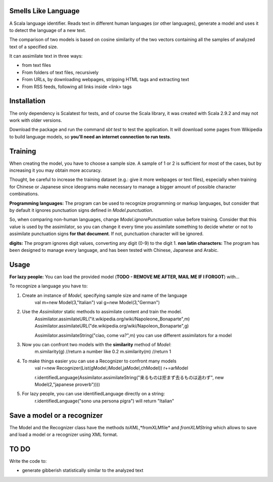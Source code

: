 Smells Like Language
====================

A Scala language identifier. Reads text in different human languages (or other languages), generate a model and uses it to detect the language of a new text.

The comparison of two models is based on cosine similarity of the two vectors containing all the samples of analyzed text of a specified size.

It can assimilate text in three ways:

* from text files
* From folders of text files, recursively
* From URLs, by downloading webpages, stripping HTML tags and extracting text
* From RSS feeds, following all links inside <link> tags

Installation
============
The only dependency is Scalatest for tests, and of course the Scala library, it was created with Scala 2.9.2 and may not work with older versions.

Download the package and run the command *sbt test* to test the application. It will download some pages from Wikipedia to build language models, so **you'll need an internet connection to run tests**.

Training
========
When creating the model, you have to choose a sample size. A sample of 1 or 2 is sufficient for most of the cases, but by increasing it you may obtain more accuracy.

Thought, be careful to increase the training dataset (e.g.: give it more webpages or text files), especially when training for Chinese or Japanese since ideograms make necessary to manage a bigger amount of possible character combinations.

**Programming languages:**
The program can be used to recognize programming or markup languages, but consider that by default it ignores punctuation signs defined in *Model.punctuation*.

So, when comparing non-human languages, change *Model.ignorePunctuation* value before training. Consider that this value is used by the assimilator, so you can change it every time you assimilate something to decide  wheter or not to assimilate punctuation signs **for that document**. If not, punctuation character will be ignored.

**digits:**
The program ignores digit values, converting any digit (0-9) to the digit 1.
**non latin characters:**
The program has been designed to manage every language, and has been tested with Chinese, Japanese and Arabic.

Usage
=====
**For lazy people:**
You can load the provided model (**TODO - REMOVE ME AFTER, MAIL ME IF I FORGOT**) with...

To recognize a language you have to:

1. Create an instance of *Model*, specifying sample size and name of the language
	val m=new Model(3,"Italian")
	val g=new Model(3,"German")
2. Use the *Assimilator* static methods to assimilate content and train the model.
	Assimilator.assimilateURL("it.wikipedia.org/wiki/Napoleone_Bonaparte",m)
	Assimilator.assimilateURL("de.wikipedia.org/wiki/Napoleon_Bonaparte",g)
	
	Assimilator.assimilateString("ciao, come va?",m)
	you can use different assimilators for a model
3. Now you can confront two models with the **similarity** method of *Model*:
		m.similarity(g) //return a number like 0.2
		m.similarity(m) //return 1
4. To make things easier you can use a Recognizer to confront many models
		val r=new Recognizer(List(gModel,iModel,jaModel,chModel))
		r+=arModel
		
		r.identifiedLanguage(Assimilator.assimilateString("来るものは拒まず去るものは追わず", new Model(2,"japanese proverb"))))
5. For lazy people, you can use identifiedLanguage directly on a string:
		r.identifiedLanguage("sono una persona pigra")
		will return "Italian"

Save a model or a recognizer
===========================

The Model and the Recognizer class have the methods *toXML*,*fromXLMfile* and *fromXLMString* which allows to save and load a model or a recognizer using XML format.

TO DO
=====
Write the code to:

* generate gibberish statistically similar to the analyzed text

